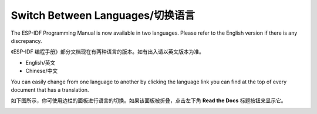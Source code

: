 Switch Between Languages/切换语言
=================================

The ESP-IDF Programming Manual is now available in two languages. Please refer to the English version if there is any discrepancy.

《ESP-IDF 编程手册》部分文档现在有两种语言的版本。如有出入请以英文版本为准。

- English/英文
- Chinese/中文

You can easily change from one language to another by clicking the language link you can find at the top of every document that has a translation.

如下图所示，你可使用边栏的面板进行语言的切换。如果该面板被折叠，点击左下角 **Read the Docs** 标题按钮来显示它。

.. image:: /../_static/choose_language.png

